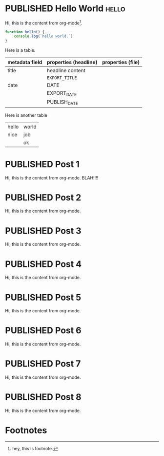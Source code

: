 #+ORGA_PUBLISH_KEYWORD: PUBLISHED
#+TODO: TODO NEXT | DONE
#+TODO: DRAFT | PUBLISHED

* PUBLISHED Hello World :hello:
CLOSED: [2019-11-16 Sat 20:58]
:PROPERTIES:
:DESCRIPTION: This is a post.
:END:

Hi, this is the content from org-mode[fn:1].

#+begin_src javascript
function hello() {
    console.log(`hello world.`)
}
#+end_src

Here is a table.
| metadata field | properties (headline) | properties (file) |
|----------------+-----------------------+-------------------|
| title          | headline content      |                   |
|                | =EXPORT_TITLE=        |                   |
|----------------+-----------------------+-------------------|
| date           | DATE                  |                   |
|                | EXPORT_DATE           |                   |
|                | PUBLISH_DATE          |                   |

Here is another table
#+ATTR_HTML: :frame all
| hello | world |
| nice  | job   |
|       | ok    |
* PUBLISHED Post 1
CLOSED: [2019-10-14 Mon 11:42]
:PROPERTIES:
:DESCRIPTION: This is a another post.
:END:

Hi, this is the content from org-mode. BLAH!!!!

* PUBLISHED Post 2
CLOSED: [2019-10-14 Mon 12:42]

Hi, this is the content from org-mode.

* PUBLISHED Post 3
CLOSED: [2019-10-14 Mon 12:42]

Hi, this is the content from org-mode.

* PUBLISHED Post 4
CLOSED: [2019-10-14 Mon 12:42]

Hi, this is the content from org-mode.

* PUBLISHED Post 5
CLOSED: [2019-10-14 Mon 12:42]

Hi, this is the content from org-mode.

* PUBLISHED Post 6
CLOSED: [2019-10-14 Mon 12:42]

Hi, this is the content from org-mode.

* PUBLISHED Post 7
CLOSED: [2019-10-14 Mon 12:42]

Hi, this is the content from org-mode.

* PUBLISHED Post 8
CLOSED: [2019-10-14 Mon 12:42]

Hi, this is the content from org-mode.

* Footnotes

[fn:1] hey, this is footnote.
